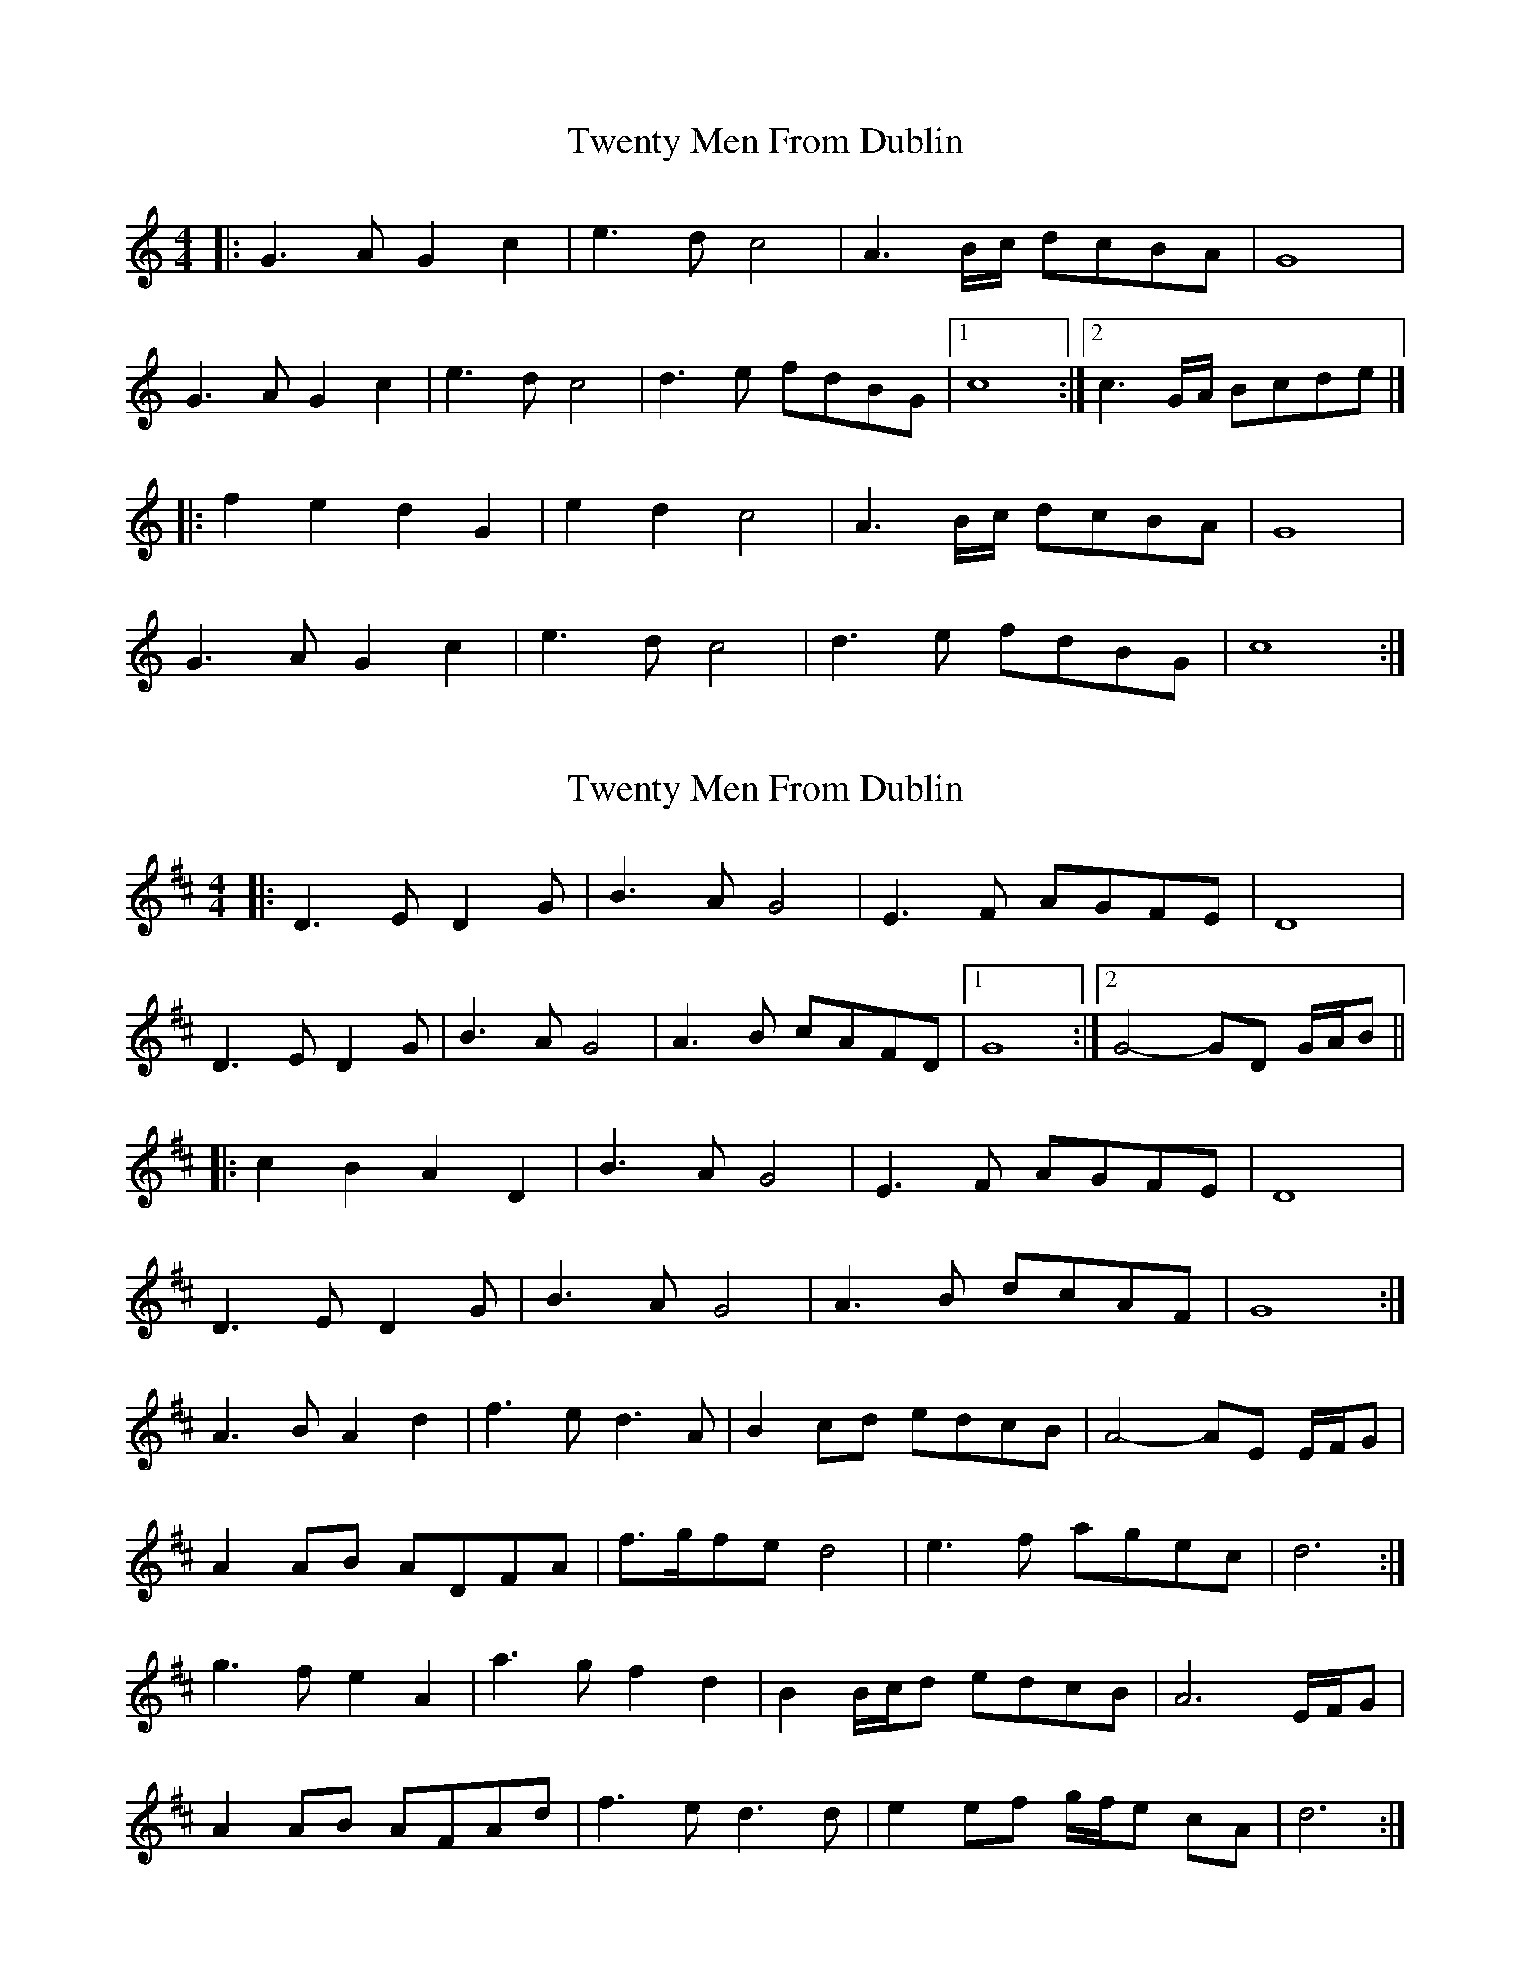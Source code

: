 X: 1
T: Twenty Men From Dublin
Z: jakep
S: https://thesession.org/tunes/8693#setting8693
R: barndance
M: 4/4
L: 1/8
K: Cmaj
|: G3A G2c2 | e3d c4 | A3B/c/ dcBA | G8 |
G3A G2c2 | e3d c4 | d3e fdBG |1 c8 :|2 c3G/A/ Bcde |]
|: f2e2 d2G2 | e2d2 c4 | A3B/c/ dcBA | G8 |
G3A G2c2 | e3d c4 | d3e fdBG | c8 :|
X: 2
T: Twenty Men From Dublin
Z: ceolachan
S: https://thesession.org/tunes/8693#setting19625
R: barndance
M: 4/4
L: 1/8
K: Dmaj
|: D3 E D2 G | B3 A G4 | E3 F AGFE | D8 |D3 E D2 G | B3 A G4 | A3 B cAFD |[1 G8 :|[2 G4- GD G/A/B |||: c2 B2 A2 D2 | B3 A G4 | E3 F AGFE | D8 |D3 E D2 G | B3 A G4 | A3 B dcAF | G8 :| A3 B A2 d2 | f3 e d3 A | B2 cd edcB | A4- AE E/F/G |A2 AB ADFA | f>gfe d4 | e3 f agec | d6 :|g3 f e2 A2 | a3 g f2 d2 | B2 B/c/d edcB | A6 E/F/G |A2 AB AFAd | f3 e d3 d | e2 ef g/f/e cA | d6 :|

